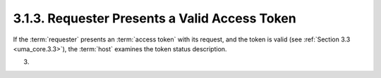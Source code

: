 3.1.3.  Requester Presents a Valid Access Token
^^^^^^^^^^^^^^^^^^^^^^^^^^^^^^^^^^^^^^^^^^^^^^^^^^^^^^^^^^^^^^^^^^^^^^^^

If the :term:`requester` presents an :term:`access token` with its request, 
and the token is valid (see :ref:`Section 3.3 <uma_core.3.3>`), 
the :term:`host` examines the token status description.

(03)
